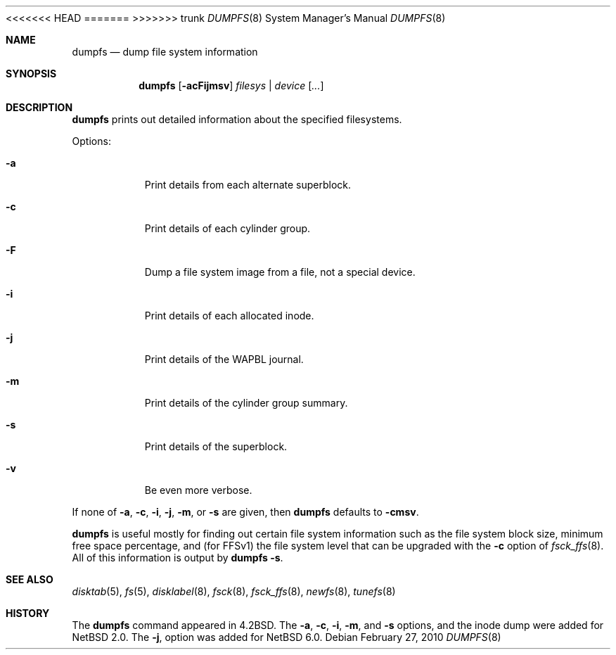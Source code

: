 <<<<<<< HEAD
.\"	$NetBSD: dumpfs.8,v 1.20.56.1 2022/12/20 09:49:21 martin Exp $
=======
.\"	$NetBSD: dumpfs.8,v 1.21 2022/12/19 18:51:42 chs Exp $
>>>>>>> trunk
.\"
.\" Copyright (c) 1983, 1991, 1993
.\"	The Regents of the University of California.  All rights reserved.
.\"
.\" Redistribution and use in source and binary forms, with or without
.\" modification, are permitted provided that the following conditions
.\" are met:
.\" 1. Redistributions of source code must retain the above copyright
.\"    notice, this list of conditions and the following disclaimer.
.\" 2. Redistributions in binary form must reproduce the above copyright
.\"    notice, this list of conditions and the following disclaimer in the
.\"    documentation and/or other materials provided with the distribution.
.\" 3. Neither the name of the University nor the names of its contributors
.\"    may be used to endorse or promote products derived from this software
.\"    without specific prior written permission.
.\"
.\" THIS SOFTWARE IS PROVIDED BY THE REGENTS AND CONTRIBUTORS ``AS IS'' AND
.\" ANY EXPRESS OR IMPLIED WARRANTIES, INCLUDING, BUT NOT LIMITED TO, THE
.\" IMPLIED WARRANTIES OF MERCHANTABILITY AND FITNESS FOR A PARTICULAR PURPOSE
.\" ARE DISCLAIMED.  IN NO EVENT SHALL THE REGENTS OR CONTRIBUTORS BE LIABLE
.\" FOR ANY DIRECT, INDIRECT, INCIDENTAL, SPECIAL, EXEMPLARY, OR CONSEQUENTIAL
.\" DAMAGES (INCLUDING, BUT NOT LIMITED TO, PROCUREMENT OF SUBSTITUTE GOODS
.\" OR SERVICES; LOSS OF USE, DATA, OR PROFITS; OR BUSINESS INTERRUPTION)
.\" HOWEVER CAUSED AND ON ANY THEORY OF LIABILITY, WHETHER IN CONTRACT, STRICT
.\" LIABILITY, OR TORT (INCLUDING NEGLIGENCE OR OTHERWISE) ARISING IN ANY WAY
.\" OUT OF THE USE OF THIS SOFTWARE, EVEN IF ADVISED OF THE POSSIBILITY OF
.\" SUCH DAMAGE.
.\"
.\"     @(#)dumpfs.8	8.1 (Berkeley) 6/5/93
.\"
.Dd February 27, 2010
.Dt DUMPFS 8
.Os
.Sh NAME
.Nm dumpfs
.Nd dump file system information
.Sh SYNOPSIS
.Nm
.Op Fl acFijmsv
.Ar filesys No \&| Ar device
.Op Ar ...
.Sh DESCRIPTION
.Nm
prints out detailed information about the specified filesystems.
.Pp
Options:
.Bl -tag -width Ds
.It Fl a
Print details from each alternate superblock.
.It Fl c
Print details of each cylinder group.
.It Fl F
Dump a file system image from a file, not a special device.
.It Fl i
Print details of each allocated inode.
.It Fl j
Print details of the WAPBL journal.
.It Fl m
Print details of the cylinder group summary.
.It Fl s
Print details of the superblock.
.It Fl v
Be even more verbose.
.El
.Pp
If none of
.Fl a ,
.Fl c ,
.Fl i ,
.Fl j ,
.Fl m ,
or
.Fl s
are given, then
.Nm
defaults to
.Fl cmsv .
.Pp
.Nm
is useful mostly for finding out certain file system
information such as the file system block size, minimum
free space percentage, and (for FFSv1) the file system level that
can be upgraded with the
.Fl c
option of
.Xr fsck_ffs 8 .
All of this information is output by
.Nm
.Fl s .
.Sh SEE ALSO
.Xr disktab 5 ,
.Xr fs 5 ,
.Xr disklabel 8 ,
.Xr fsck 8 ,
.Xr fsck_ffs 8 ,
.Xr newfs 8 ,
.Xr tunefs 8
.Sh HISTORY
The
.Nm
command appeared in
.Bx 4.2 .
The
.Fl a ,
.Fl c ,
.Fl i ,
.Fl m ,
and
.Fl s
options, and the inode dump were added for
.Nx 2.0 .
The
.Fl j ,
option was added for
.Nx 6.0 .
